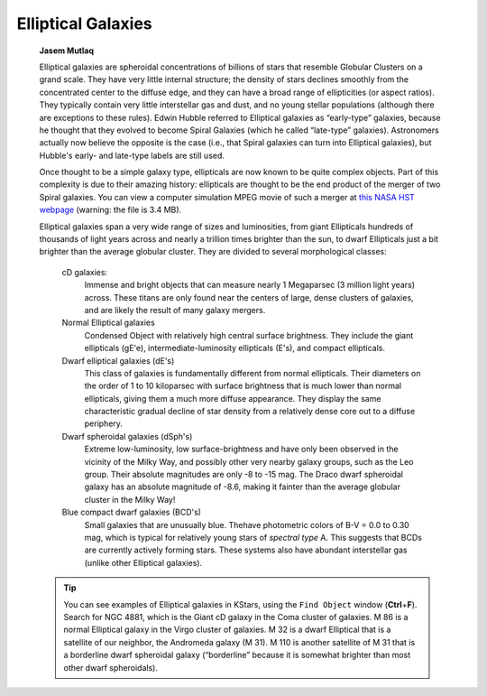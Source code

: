 ===================
Elliptical Galaxies
===================

         **Jasem Mutlaq**

         Elliptical galaxies are spheroidal concentrations of billions
         of stars that resemble Globular Clusters on a grand scale. They
         have very little internal structure; the density of stars
         declines smoothly from the concentrated center to the diffuse
         edge, and they can have a broad range of ellipticities (or
         aspect ratios). They typically contain very little interstellar
         gas and dust, and no young stellar populations (although there
         are exceptions to these rules). Edwin Hubble referred to
         Elliptical galaxies as “early-type” galaxies, because he
         thought that they evolved to become Spiral Galaxies (which he
         called “late-type” galaxies). Astronomers actually now believe
         the opposite is the case (i.e., that Spiral galaxies can turn
         into Elliptical galaxies), but Hubble's early- and late-type
         labels are still used.

         Once thought to be a simple galaxy type, ellipticals are now
         known to be quite complex objects. Part of this complexity is
         due to their amazing history: ellipticals are thought to be the
         end product of the merger of two Spiral galaxies. You can view
         a computer simulation MPEG movie of such a merger at `this NASA
         HST
         webpage <http://oposite.stsci.edu/pubinfo/pr/2002/11/vid/v0211d3.mpg>`__
         (warning: the file is 3.4 MB).

         Elliptical galaxies span a very wide range of sizes and
         luminosities, from giant Ellipticals hundreds of thousands of
         light years across and nearly a trillion times brighter than
         the sun, to dwarf Ellipticals just a bit brighter than the
         average globular cluster. They are divided to several
         morphological classes:

            cD galaxies:
               Immense and bright objects that can measure nearly 1
               Megaparsec (3 million light years) across. These titans
               are only found near the centers of large, dense clusters
               of galaxies, and are likely the result of many galaxy
               mergers.

            Normal Elliptical galaxies
               Condensed Object with relatively high central surface
               brightness. They include the giant ellipticals (gE'e),
               intermediate-luminosity ellipticals (E's), and compact
               ellipticals.

            Dwarf elliptical galaxies (dE's)
               This class of galaxies is fundamentally different from
               normal ellipticals. Their diameters on the order of 1 to
               10 kiloparsec with surface brightness that is much lower
               than normal ellipticals, giving them a much more diffuse
               appearance. They display the same characteristic gradual
               decline of star density from a relatively dense core out
               to a diffuse periphery.

            Dwarf spheroidal galaxies (dSph's)
               Extreme low-luminosity, low surface-brightness and have
               only been observed in the vicinity of the Milky Way, and
               possibly other very nearby galaxy groups, such as the Leo
               group. Their absolute magnitudes are only -8 to -15 mag.
               The Draco dwarf spheroidal galaxy has an absolute
               magnitude of -8.6, making it fainter than the average
               globular cluster in the Milky Way!

            Blue compact dwarf galaxies (BCD's)
               Small galaxies that are unusually blue. Thehave
               photometric colors of B-V = 0.0 to 0.30 mag, which is
               typical for relatively young stars of *spectral type* A.
               This suggests that BCDs are currently actively forming
               stars. These systems also have abundant interstellar gas
               (unlike other Elliptical galaxies).

         .. tip::

            You can see examples of Elliptical galaxies in KStars, using
            the ``Find Object`` window (**Ctrl**\ +\ **F**). Search for NGC
            4881, which is the Giant cD galaxy in the Coma cluster of
            galaxies. M 86 is a normal Elliptical galaxy in the Virgo
            cluster of galaxies. M 32 is a dwarf Elliptical that is a
            satellite of our neighbor, the Andromeda galaxy (M 31). M
            110 is another satellite of M 31 that is a borderline dwarf
            spheroidal galaxy (“borderline” because it is somewhat
            brighter than most other dwarf spheroidals).

